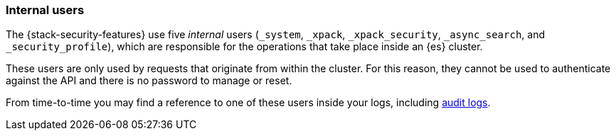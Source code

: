 [role="xpack"]
[[internal-users]]
=== Internal users

The {stack-security-features} use five _internal_ users (`_system`, `_xpack`,
`_xpack_security`, `_async_search`, and `_security_profile`), which are responsible for the operations
that take place inside an {es} cluster.

These users are only used by requests that originate from within the cluster.
For this reason, they cannot be used to authenticate against the API and there
is no password to manage or reset.

From time-to-time you may find a reference to one of these users inside your
logs, including <<enable-audit-logging,audit logs>>.
